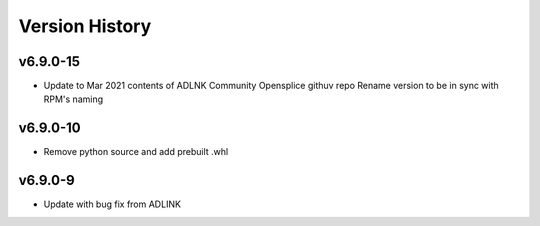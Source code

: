 .. py:currentmodule:: lsst.ts.opensplice

.. _lsst.ts.opensplice.version_history:

###############
Version History
###############

v6.9.0-15
=========

* Update to Mar 2021 contents of ADLNK Community Opensplice githuv repo
  Rename version to be in sync with RPM's naming
 
v6.9.0-10
=========

* Remove python source and add prebuilt .whl

v6.9.0-9
========

* Update with bug fix from ADLINK


